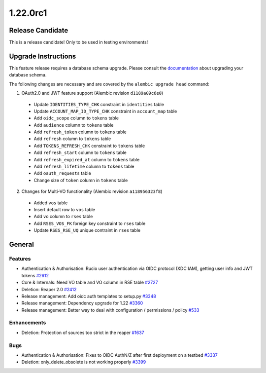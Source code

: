 =========
1.22.0rc1
=========

-----------------
Release Candidate
-----------------

This is a release candidate! Only to be used in testing environments!

--------------------
Upgrade Instructions
--------------------

This feature release requires a database schema upgrade. Please consult the `documentation <https://rucio.readthedocs.io/en/latest/database.html>`_ about upgrading your database schema.

The following changes are necessary and are covered by the ``alembic upgrade head`` command:

1. OAuth2.0 and JWT feature support (Alembic revision ``d1189a09c6e0``)

  - Update ``IDENTITIES_TYPE_CHK`` constraint in ``identities`` table
  - Update ``ACCOUNT_MAP_ID_TYPE_CHK`` constraint in ``account_map`` table
  - Add ``oidc_scope`` column to ``tokens`` table
  - Add ``audience`` column to ``tokens`` table
  - Add ``refresh_token`` column to ``tokens`` table
  - Add ``refresh`` column to ``tokens`` table
  - Add ``TOKENS_REFRESH_CHK`` constraint to ``tokens`` table
  - Add ``refresh_start`` column to ``tokens`` table
  - Add ``refresh_expired_at`` column to ``tokens`` table
  - Add ``refresh_lifetime`` column to ``tokens`` table
  - Add ``oauth_requests`` table
  - Change size of ``token`` column in ``tokens`` table
  
2. Changes for Multi-VO functionality (Alembic revision ``a118956323f8``)

  - Added ``vos`` table
  - Insert default row to ``vos`` table
  - Add ``vo`` column to ``rses`` table
  - Add ``RSES_VOS_FK`` foreign key constraint to ``rses`` table
  - Update ``RSES_RSE_UQ`` unique contraint in ``rses`` table
 
-------
General
-------

********
Features
********

- Authentication & Authorisation: Rucio user authentication via OIDC protocol (XDC IAM), getting user info and JWT tokens `#2612 <https://github.com/rucio/rucio/issues/2612>`_
- Core & Internals: Need VO table and VO column in RSE table `#2727 <https://github.com/rucio/rucio/issues/2727>`_
- Deletion: Reaper 2.0 `#2412 <https://github.com/rucio/rucio/issues/2412>`_
- Release management: Add oidc auth templates to setup.py `#3348 <https://github.com/rucio/rucio/issues/3348>`_
- Release management: Dependency upgrade for 1.22 `#3360 <https://github.com/rucio/rucio/issues/3360>`_
- Release management: Better way to deal with configuration / permissions / policy `#533 <https://github.com/rucio/rucio/issues/533>`_

************
Enhancements
************

- Deletion: Protection of sources too strict in the reaper `#1637 <https://github.com/rucio/rucio/issues/1637>`_

****
Bugs
****

- Authentication & Authorisation: Fixes to OIDC AuthN/Z after first deployment on a testbed `#3337 <https://github.com/rucio/rucio/issues/3337>`_
- Deletion: only_delete_obsolete is not working properly `#3399 <https://github.com/rucio/rucio/issues/3399>`_
